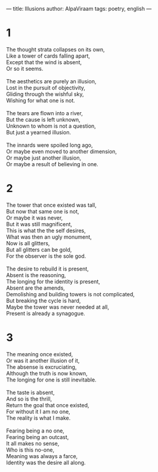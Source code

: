 ---
title: Illusions
author: AlpaViraam
tags: poetry, english
---

* 1
#+begin_verse
The thought strata collapses on its own,
Like a tower of cards falling apart,
Except that the wind is absent,
Or so it seems.

The aesthetics are purely an illusion,
Lost in the pursuit of objectivity,
Gliding through the wishful sky,
Wishing for what one is not.

The tears are flown into a river,
But the cause is left unknown,
Unknown to whom is not a question,
But just a yearned illusion.

The innards were spoiled long ago,
Or maybe even moved to another dimension,
Or maybe just another illusion,
Or maybe a result of believing in one.
#+end_verse

#+begin_export html
<!--more-->
#+end_export

* 2
#+begin_verse
The tower that once existed was tall,
But now that same one is not,
Or maybe it was never,
But it was still magnificent,
This is what the the self desires,
What was then an ugly monument,
Now is all glitters,
But all glitters can be gold,
For the observer is the sole god.

The desire to rebuild it is present,
Absent is the reasoning,
The longing for the identity is present,
Absent are the amends,
Demolishing and building towers is not complicated,
But breaking the cycle is hard,
Maybe the tower was never needed at all,
Present is already a synagogue.
#+end_verse

* 3
#+begin_verse
The meaning once existed,
Or was it another illusion of it,
The absense is excruciating,
Although the truth is now known,
The longing for one is still inevitable.

The taste is absent,
And so is the thrill,
Return the goal that once existed,
For without it I am no one,
The reality is what I make.

Fearing being a no one,
Fearing being an outcast,
It all makes no sense,
Who is this no-one,
Meaning was always a farce,
Identity was the desire all along.
#+end_verse
